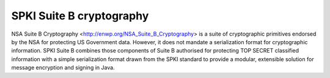 =========================
SPKI Suite B cryptography
=========================

NSA Suite B Cryptography <http://enwp.org/NSA_Suite_B_Cryptography> is a suite
of cryptographic primitives endorsed by the NSA for protecting US Government
data.  However, it does not mandate a serialization format for cryptographic
information.  SPKI Suite B combines those components of Suite B authorised for
protecting TOP SECRET classified information with a simple serialization format
drawn from the SPKI standard to provide a modular, extensible solution for
message encryption and signing in Java.
